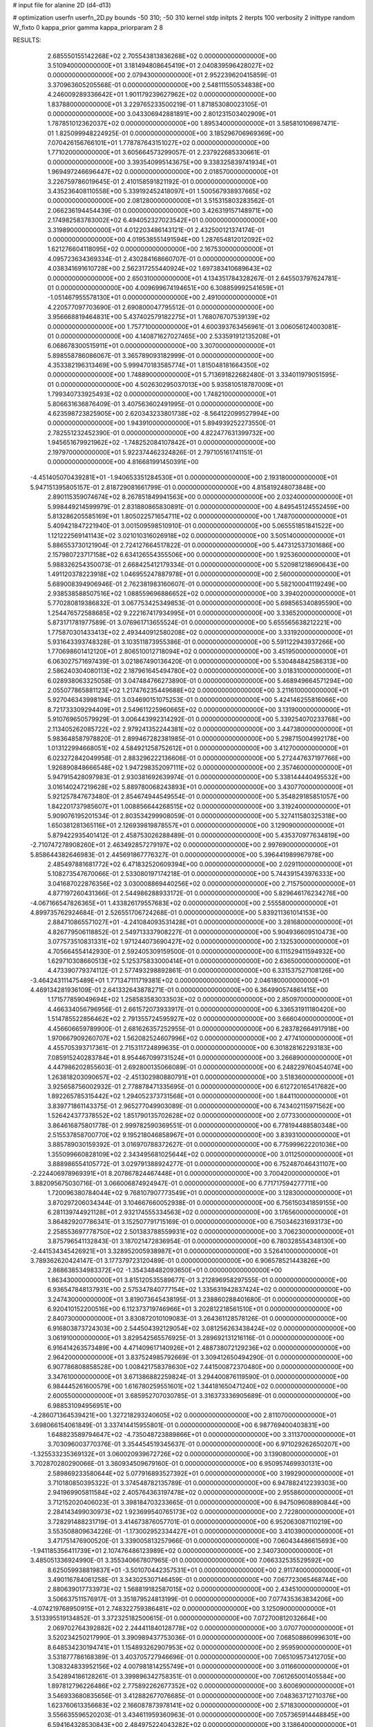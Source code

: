 # input file for alanine 2D (d4-d13)

# optimization
userfn       userfn_2D.py
bounds       -50 310; -50 310
kernel       stdp
initpts      2
iterpts      100
verbosity    2
inittype     random
W_fixto      0
kappa_prior  gamma
kappa_priorparam 2 8


RESULTS:
  2.685550155142268E+02  2.705543813836268E+02  0.000000000000000E+00       3.510940000000000E+01
  3.181494808645419E+01  2.040839596428027E+02  0.000000000000000E+00       2.079430000000000E+01       2.952239620415859E-01  3.370963605205568E-01       0.000000000000000E+00  2.548111550534838E+00
  4.246009289336642E+01  1.901179239627962E+02  0.000000000000000E+00       1.837880000000000E+01       3.229765233500219E-01  1.871853080023105E-01       0.000000000000000E+00  3.043306942881891E+00
  2.801231503402909E+01  1.787851012362037E+02  0.000000000000000E+00       1.895340000000000E+01       3.585810106987471E-01  1.825099948224925E-01       0.000000000000000E+00  3.185296706969369E+00
  7.070426156766101E+01  1.778787643151027E+02  0.000000000000000E+00       1.771020000000000E+01       3.605664573299057E-01  2.237922685330661E-01       0.000000000000000E+00  3.393540995143675E+00
  9.338325839741934E+01  1.969497246696447E+02  0.000000000000000E+00       2.018570000000000E+01       3.226759786019645E-01  2.410158591821192E-01       0.000000000000000E+00  3.435236408110558E+00
  5.339192452418097E+01  1.500567938937665E+02  0.000000000000000E+00       2.081280000000000E+01       3.515315803283562E-01  2.066236194454439E-01       0.000000000000000E+00  3.426319157148971E+00
  2.174982583783002E+02  6.494052327023542E+01  0.000000000000000E+00       3.319890000000000E+01       4.012203486143121E-01  2.432500121374174E-01       0.000000000000000E+00  4.019538551491594E+00
  1.287654812012092E+02  1.621276604118095E+02  0.000000000000000E+00       2.167530000000000E+01       4.095723634369334E-01  2.430284168660707E-01       0.000000000000000E+00  4.038341691610728E+00
  2.562317255440924E+02  1.697383410689643E+02  0.000000000000000E+00       2.650310000000000E+01       4.134351784328267E-01  2.645503797624781E-01       0.000000000000000E+00  4.009699674194651E+00
  6.308859992541659E+01 -1.051467955578130E+01  0.000000000000000E+00       2.491000000000000E+01       4.220577097703690E-01  2.690800047795512E-01       0.000000000000000E+00  3.956668819464831E+00
  5.437402579182275E+01  1.768076707539139E+02  0.000000000000000E+00       1.757710000000000E+01       4.600393763456961E-01  3.006056124003081E-01       0.000000000000000E+00  4.140871627027465E+00
  2.533591912135208E+01  6.068678300515911E+01  0.000000000000000E+00       3.307000000000000E+01       5.898558786086067E-01  3.365789093182999E-01       0.000000000000000E+00  4.353382196313469E+00
  5.999470183585774E+01  1.815048181664350E+02  0.000000000000000E+00       1.748890000000000E+01       5.713691822682480E-01  3.334011979051595E-01       0.000000000000000E+00  4.502630295037013E+00
  5.935810518787009E+01  1.799340733925493E+02  0.000000000000000E+00       1.748210000000000E+01       5.806631636876409E-01  3.407563602491995E-01       0.000000000000000E+00  4.623598723825905E+00
  2.620343233801738E+02 -8.564122099527994E+00  0.000000000000000E+00       1.943910000000000E+01       5.894939252273550E-01  2.782551232452390E-01       0.000000000000000E+00  4.822477631399732E+00
  1.945651679921962E+02 -1.748252084107842E+01  0.000000000000000E+00       2.197970000000000E+01       5.922374462324826E-01  2.797105161741151E-01       0.000000000000000E+00  4.816681991450391E+00
 -4.451405070439281E+01 -1.940653351284530E+01  0.000000000000000E+00       2.193180000000000E+01       5.947151395805157E-01  2.818729081661799E-01       0.000000000000000E+00  4.815819248073848E+00
  2.890115359074674E+02  8.267851849941563E+00  0.000000000000000E+00       2.032400000000000E+01       5.998449214599979E-01  2.831880865830891E-01       0.000000000000000E+00  4.849545124552459E+00
  5.813286205585169E+01  1.805022571654711E+02  0.000000000000000E+00       1.748700000000000E+01       5.409421847221940E-01  3.001509598510910E-01       0.000000000000000E+00  5.065551851841522E+00
  1.121222569141143E+02  3.021010316026918E+02  0.000000000000000E+00       3.505140000000000E+01       5.886553730121904E-01  2.724127664517822E-01       0.000000000000000E+00  5.447312537301686E+00
  2.157980723717158E+02  6.634126554355506E+00  0.000000000000000E+00       1.925360000000000E+01       5.988326254350073E-01  2.668425412179334E-01       0.000000000000000E+00  5.520981218690643E+00
  1.491120378223918E+02  1.046955247887978E+01  0.000000000000000E+00       2.560000000000000E+01       5.689008394906946E-01  2.762381983160607E-01       0.000000000000000E+00  5.582100041119249E+00
  2.938538588507516E+02  1.088559696886652E+02  0.000000000000000E+00       3.394020000000000E+01       5.770280819386832E-01  3.067753425349853E-01       0.000000000000000E+00  5.698565340895590E+00
  1.254476572588685E+02  9.222167417934995E+01  0.000000000000000E+00       3.336520000000000E+01       5.873171781977589E-01  3.076961713655524E-01       0.000000000000000E+00  5.655565638212221E+00
  1.775870301433413E+02  2.493440912580208E+02  0.000000000000000E+00       3.331920000000000E+01       5.931643393748328E-01  3.103511873955386E-01       0.000000000000000E+00  5.591122943937266E+00
  1.770698601412120E+01  2.806510012718094E+02  0.000000000000000E+00       3.451950000000000E+01       6.063027571697439E-01  3.021867490136420E-01       0.000000000000000E+00  5.530484842586313E+00
  2.586240304080113E+02  2.187961645494780E+02  0.000000000000000E+00       3.018310000000000E+01       6.028938063325058E-01  3.047484766273890E-01       0.000000000000000E+00  5.468949664571294E+00
  2.055077865881123E+02  1.217476235449688E+02  0.000000000000000E+00       3.211610000000000E+01       5.927046343998194E-01  3.034690151075253E-01       0.000000000000000E+00  5.424146255816066E+00
  8.721733309294409E+01  2.549611225960665E+02  0.000000000000000E+00       3.131900000000000E+01       5.910769650579929E-01  3.006443992314292E-01       0.000000000000000E+00  5.339254070233768E+00
  2.113405262085722E+02  2.979241352244381E+02  0.000000000000000E+00       3.447380000000000E+01       5.983648587978820E-01  2.899467282381985E-01       0.000000000000000E+00  5.298715004992178E+00
  1.013122994668051E+02  4.584921258752612E+01  0.000000000000000E+00       3.412700000000000E+01       6.023272842049958E-01  2.883296222136606E-01       0.000000000000000E+00  5.272447637197766E+00
  1.926890848666548E+02  1.947298352097111E+02  0.000000000000000E+00       2.357460000000000E+01       5.947915428097983E-01  2.930381692639974E-01       0.000000000000000E+00  5.338144440495532E+00
  3.016140247219628E+02  5.889780068243893E+01  0.000000000000000E+00       3.430770000000000E+01       5.921257847673480E-01  2.854674944549554E-01       0.000000000000000E+00  5.354829185851057E+00
  1.842201737985607E+01  1.008856644268515E+02  0.000000000000000E+00       3.319240000000000E+01       5.909076195201534E-01  2.803534299908059E-01       0.000000000000000E+00  5.327411580325318E+00
  1.650381281365116E+01  2.126939819878557E+01  0.000000000000000E+00       3.129090000000000E+01       5.879422935401412E-01  2.458753026288489E-01       0.000000000000000E+00  5.435370977634819E+00
 -2.710747278908260E+01  2.463492857279197E+02  0.000000000000000E+00       2.997690000000000E+01       5.858644382646983E-01  2.445691867776327E-01       0.000000000000000E+00  5.396441989967978E+00
  2.485497881681772E+02  6.471832520609394E+00  0.000000000000000E+00       2.029110000000000E+01       5.108273547670066E-01  2.533080197174218E-01       0.000000000000000E+00  5.744391543976333E+00
  3.041687022876356E+02  3.030008869440256E+02  0.000000000000000E+00       2.715750000000000E+01       4.877197260431366E-01  2.544986288933172E-01       0.000000000000000E+00  5.829646176234276E+00
 -4.067166547826365E+01  1.433826179557683E+02  0.000000000000000E+00       2.555580000000000E+01       4.899735762924684E-01  2.526551706724268E-01       0.000000000000000E+00  5.839211361014153E+00
  2.884710865571027E+01 -4.241084093531428E+01  0.000000000000000E+00       3.281680000000000E+01       4.826779506118852E-01  2.549713337908227E-01       0.000000000000000E+00  5.904936609510473E+00
  3.077573510831331E+02  1.971244073690427E+02  0.000000000000000E+00       2.132530000000000E+01       4.705664554142930E-01  2.592405309159500E-01       0.000000000000000E+00  6.111529411594932E+00
  1.629710308660513E+02  5.125375833000414E+01  0.000000000000000E+00       2.636500000000000E+01       4.473390779374112E-01  2.577493298892861E-01       0.000000000000000E+00  6.331537527108126E+00
 -3.464243111475489E+01  1.771347111719381E+02  0.000000000000000E+00       2.046180000000000E+01       4.469134281936109E-01  2.641332643878271E-01       0.000000000000000E+00  6.364990574861415E+00
  1.171577859049694E+02  1.258583583033503E+02  0.000000000000000E+00       2.850970000000000E+01       4.466334056796956E-01  2.661572073933917E-01       0.000000000000000E+00  6.336531911180420E+00
  1.514785522856462E+02  2.791355724595927E+02  0.000000000000000E+00       3.666040000000000E+01       4.456606659789900E-01  2.681626357252955E-01       0.000000000000000E+00  6.283782664917918E+00
  1.970667909260707E+02  1.562082524607996E+02  0.000000000000000E+00       2.477410000000000E+01       4.455705393717361E-01  2.715311724899635E-01       0.000000000000000E+00  6.301828162293183E+00
  7.085915240283784E+01  8.954467099731524E+01  0.000000000000000E+00       3.266890000000000E+01       4.447986202855603E-01  2.692800135066089E-01       0.000000000000000E+00  6.248229760454074E+00
  1.263818203090657E+02 -2.451302980880791E+01  0.000000000000000E+00       3.518360000000000E+01       3.925658756002932E-01  2.778878471335695E-01       0.000000000000000E+00  6.612720165417682E+00
  1.892265785315442E+02  1.294052373731568E+01  0.000000000000000E+00       1.844110000000000E+01       3.839771861143375E-01  2.965277049903089E-01       0.000000000000000E+00  6.743402115971562E+00
  1.526424377378552E+02  1.851790135702628E+02  0.000000000000000E+00       2.077330000000000E+01       3.864616875801778E-01  2.999782590369551E-01       0.000000000000000E+00  6.778194488580348E+00
  2.515537858700770E+02  9.195218046858967E+01  0.000000000000000E+00       3.839310000000000E+01       3.885789030159392E-01  3.016970788372627E-01       0.000000000000000E+00  6.775999622201036E+00
  1.355099660828109E+02  2.343495681025644E+02  0.000000000000000E+00       3.011250000000000E+01       3.888986554105772E-01  3.029791388924277E-01       0.000000000000000E+00  6.752487046431107E+00
 -2.224406978969391E+01  8.207867824467448E+01  0.000000000000000E+00       3.700420000000000E+01       3.882095675030716E-01  3.066006874924947E-01       0.000000000000000E+00  6.771717594277711E+00
  1.720096380784044E+02  9.768107907773549E+01  0.000000000000000E+00       3.128300000000000E+01       3.870297206034344E-01  3.104667660052938E-01       0.000000000000000E+00  6.756150341859155E+00
  6.281139744921128E+01  2.932174555334563E+02  0.000000000000000E+00       3.176560000000000E+01       3.864829207786341E-01  3.152507791715169E-01       0.000000000000000E+00  6.750346231693173E+00
  2.258553697778750E+02  2.501383788559931E+02  0.000000000000000E+00       3.706230000000000E+01       3.875796541132843E-01  3.187021472836954E-01       0.000000000000000E+00  6.780328554348130E+00
 -2.441534345426921E+01  3.328952005938987E+01  0.000000000000000E+00       3.526410000000000E+01       3.789362620424147E-01  3.177379723120489E-01       0.000000000000000E+00  6.906578521443826E+00
  2.868638534983372E+02 -1.354348482093650E+01  0.000000000000000E+00       1.863430000000000E+01       3.815120535589677E-01  3.212896958297555E-01       0.000000000000000E+00  6.936547848137931E+00
  2.575347840777154E+02  1.335631942837424E+02  0.000000000000000E+00       3.247430000000000E+01       3.819073645438195E-01  3.238860288401680E-01       0.000000000000000E+00  6.920410152200516E+00
  6.112373719746966E+01  3.202812218561510E+01  0.000000000000000E+00       2.840730000000000E+01       3.830872010109083E-01  3.264361128578126E-01       0.000000000000000E+00  6.916803873724303E+00
  2.544504392129054E+02  3.081256263438424E+02  0.000000000000000E+00       3.061910000000000E+01       3.829542565576925E-01  3.289692131216116E-01       0.000000000000000E+00  6.916414263573489E+00
  4.471409617140926E+01  2.488738072129236E+02  0.000000000000000E+00       2.964200000000000E+01       3.837524985792669E-01  3.309412650494290E-01       0.000000000000000E+00  6.907786808858528E+00
  1.008421758378630E+02  7.441500872370480E+00  0.000000000000000E+00       3.347610000000000E+01       3.671386882259824E-01  3.294400876119590E-01       0.000000000000000E+00  6.984445261600579E+00
  1.616780259551601E+02  1.344181650471240E+02  0.000000000000000E+00       2.600550000000000E+01       3.685952707030785E-01  3.316373336905689E-01       0.000000000000000E+00  6.988531094956951E+00
 -4.286071364539421E+00  1.327218293240605E+02  0.000000000000000E+00       2.811070000000000E+01       3.698066154061849E-01  3.337414415955801E-01       0.000000000000000E+00  6.987769400403831E+00
  1.648823589794647E+02 -4.735048723889866E+01  0.000000000000000E+00       3.311370000000000E+01       3.703096003770376E-01  3.354454519345637E-01       0.000000000000000E+00  6.971029262650207E+00
 -1.325533235369132E+01  3.060020939672726E+02  0.000000000000000E+00       3.139080000000000E+01       3.702870280290066E-01  3.360934509679160E-01       0.000000000000000E+00  6.950957469930131E+00
  2.589869233580644E+02  5.077916893527392E+01  0.000000000000000E+00       3.199290000000000E+01       3.710180850395322E-01  3.374548782135789E-01       0.000000000000000E+00  6.947882412239303E+00
  2.941969905811584E+02  2.405764363197478E+02  0.000000000000000E+00       2.955860000000000E+01       3.712152020406023E-01  3.398184703233665E-01       0.000000000000000E+00  6.947509608890844E+00
  2.284143499030973E+02  1.923699540765173E+02  0.000000000000000E+00       2.722800000000000E+01       3.728291488231719E-01  3.414673876057701E-01       0.000000000000000E+00  6.952063087110219E+00
  3.553508809634226E-01 -1.173002952334427E+01  0.000000000000000E+00       3.410390000000000E+01       3.471751476900520E-01  3.339005813257966E-01       0.000000000000000E+00  7.060434486615693E+00
 -1.941185356411739E+01  2.107476486123989E+02  0.000000000000000E+00       2.340730000000000E+01       3.485051336924990E-01  3.355340667807965E-01       0.000000000000000E+00  7.066332535529592E+00
  8.625059938819837E+01 -3.501070442357531E+01  0.000000000000000E+00       2.911740000000000E+01       3.490116784061258E-01  3.343025307146459E-01       0.000000000000000E+00  7.067723065468744E+00
  2.880639017733973E+02  1.568819182587015E+02  0.000000000000000E+00       2.434510000000000E+01       3.506637511576917E-01  3.351879524813199E-01       0.000000000000000E+00  7.077435363834206E+00
 -4.074219768950915E+01  2.748322759386481E+02  0.000000000000000E+00       3.125090000000000E+01       3.513395519134852E-01  3.372325182500615E-01       0.000000000000000E+00  7.072700812032664E+00
  2.069702764392882E+02  2.244411840128778E+02  0.000000000000000E+00       3.070770000000000E+01       3.520234250217990E-01  3.390989437753036E-01       0.000000000000000E+00  7.068508860996301E+00
  8.648534230194741E+01  1.154893262907953E+02  0.000000000000000E+00       2.959590000000000E+01       3.531877786168389E-01  3.403705727946696E-01       0.000000000000000E+00  7.065109573412705E+00
  1.308324833952156E+02  4.007981814255749E+01  0.000000000000000E+00       3.011660000000000E+01       3.542894186128261E-01  3.399896342758351E-01       0.000000000000000E+00  7.061265001405584E+00
  1.897812796226486E+02  2.775892262677352E+02  0.000000000000000E+00       3.600690000000000E+01       3.546933680835656E-01  3.412882677076685E-01       0.000000000000000E+00  7.048363712710376E+00
  1.623760613356683E+02  2.166087873978141E+02  0.000000000000000E+00       2.571830000000000E+01       3.556635596520203E-01  3.434611959360963E-01       0.000000000000000E+00  7.057365914448845E+00
  6.594164328530843E+00  2.484975224043282E+02  0.000000000000000E+00       3.138640000000000E+01       3.563765039114509E-01  3.441440053280690E-01       0.000000000000000E+00  7.057467420150480E+00
  2.283349613632975E+02  1.491736768003517E+02  0.000000000000000E+00       2.965630000000000E+01       3.576176562554062E-01  3.452193031530182E-01       0.000000000000000E+00  7.059059925672128E+00
  1.171104494815685E+02  2.671111130307777E+02  0.000000000000000E+00       3.538460000000000E+01       3.590735420467909E-01  3.456682995204814E-01       0.000000000000000E+00  7.057627886700386E+00
 -2.961427506541132E+01  1.103298270329135E+02  0.000000000000000E+00       3.339480000000000E+01       3.597838738753045E-01  3.463919748223460E-01       0.000000000000000E+00  7.052760874879050E+00
  2.162110132357679E+02  3.740102440580709E+01  0.000000000000000E+00       2.541740000000000E+01       3.604946068255049E-01  3.486806453570444E-01       0.000000000000000E+00  7.063463585882133E+00
  2.293161657885117E+02 -2.947342418310909E+01  0.000000000000000E+00       2.542660000000000E+01       3.608404896361941E-01  3.497835790244341E-01       0.000000000000000E+00  7.066117144288109E+00
  7.412929237292535E+01  2.267334776861642E+02  0.000000000000000E+00       2.469900000000000E+01       3.613925753684959E-01  3.516401639060812E-01       0.000000000000000E+00  7.074456715873752E+00
  2.790713350085253E+02  7.862816301675490E+01  0.000000000000000E+00       3.643060000000000E+01       3.619710989289090E-01  3.530071318111108E-01       0.000000000000000E+00  7.069754454001540E+00
  4.910641185208431E+01  1.098378420346685E+02  0.000000000000000E+00       2.974600000000000E+01       3.630089334700375E-01  3.546395177178194E-01       0.000000000000000E+00  7.076811499877308E+00
  3.290110903892246E+01 -4.364395084319271E+00  0.000000000000000E+00       2.853390000000000E+01       3.638011387408526E-01  3.521065017192945E-01       0.000000000000000E+00  7.049111583980054E+00
 -3.035311525403796E+00  5.380900817224448E+01  0.000000000000000E+00       3.589690000000000E+01       3.612911491068785E-01  3.526412962286006E-01       0.000000000000000E+00  7.034352306301696E+00
  1.897590536624688E+02  6.895757966869321E+01  0.000000000000000E+00       3.036250000000000E+01       3.621099351712554E-01  3.532384406001007E-01       0.000000000000000E+00  7.033056433941282E+00
  1.450270560288196E+02  7.212033651367501E+01  0.000000000000000E+00       3.137850000000000E+01       3.627221366310270E-01  3.549932334362626E-01       0.000000000000000E+00  7.038484494084853E+00
  2.763721193802190E+02  1.946656536004659E+02  0.000000000000000E+00       2.415270000000000E+01       3.639211522007045E-01  3.558857861122814E-01       0.000000000000000E+00  7.046538954286456E+00
  2.364977114545512E+02  2.809625273622455E+02  0.000000000000000E+00       3.761250000000000E+01       3.636304796402253E-01  3.569625248000224E-01       0.000000000000000E+00  7.044214495620961E+00
  1.042480942622581E+02  7.475028368761119E+01  0.000000000000000E+00       3.465750000000000E+01       3.643766784246749E-01  3.583267600656354E-01       0.000000000000000E+00  7.047258528091921E+00
  1.294025011766135E+02  1.989412960514056E+02  0.000000000000000E+00       2.231210000000000E+01       3.655874730707492E-01  3.593956099759942E-01       0.000000000000000E+00  7.057855186691117E+00
  2.170768804331240E+02  9.684309774112214E+01  0.000000000000000E+00       3.635040000000000E+01       3.657376534892972E-01  3.600392924483374E-01       0.000000000000000E+00  7.054664868819448E+00
  6.316107737018134E+01  5.924821081329669E+01  0.000000000000000E+00       3.208380000000000E+01       3.655498960838280E-01  3.613706850262550E-01       0.000000000000000E+00  7.053628894097153E+00
  1.609494841358702E+02 -1.688173573866270E+01  0.000000000000000E+00       2.737740000000000E+01       3.667064872550417E-01  3.621101418908418E-01       0.000000000000000E+00  7.062692284759974E+00
  1.068164258327309E+02  2.315608133824725E+02  0.000000000000000E+00       2.824420000000000E+01       3.679387366446862E-01  3.631899110182336E-01       0.000000000000000E+00  7.073290941877330E+00